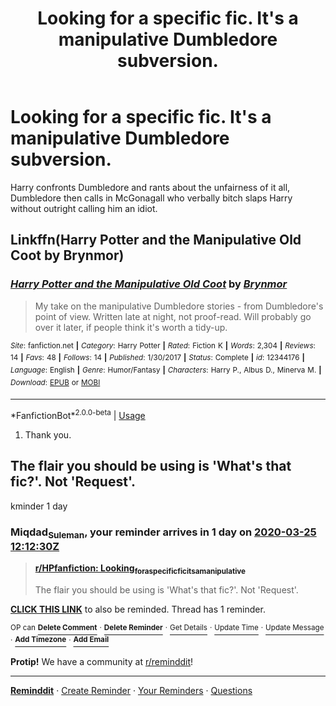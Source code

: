 #+TITLE: Looking for a specific fic. It's a manipulative Dumbledore subversion.

* Looking for a specific fic. It's a manipulative Dumbledore subversion.
:PROPERTIES:
:Author: TheAncientSun
:Score: 5
:DateUnix: 1585002007.0
:DateShort: 2020-Mar-24
:FlairText: What's That Fic?
:END:
Harry confronts Dumbledore and rants about the unfairness of it all, Dumbledore then calls in McGonagall who verbally bitch slaps Harry without outright calling him an idiot.


** Linkffn(Harry Potter and the Manipulative Old Coot by Brynmor)
:PROPERTIES:
:Author: Lamenardo
:Score: 1
:DateUnix: 1585102139.0
:DateShort: 2020-Mar-25
:END:

*** [[https://www.fanfiction.net/s/12344176/1/][*/Harry Potter and the Manipulative Old Coot/*]] by [[https://www.fanfiction.net/u/7767518/Brynmor][/Brynmor/]]

#+begin_quote
  My take on the manipulative Dumbledore stories - from Dumbledore's point of view. Written late at night, not proof-read. Will probably go over it later, if people think it's worth a tidy-up.
#+end_quote

^{/Site/:} ^{fanfiction.net} ^{*|*} ^{/Category/:} ^{Harry} ^{Potter} ^{*|*} ^{/Rated/:} ^{Fiction} ^{K} ^{*|*} ^{/Words/:} ^{2,304} ^{*|*} ^{/Reviews/:} ^{14} ^{*|*} ^{/Favs/:} ^{48} ^{*|*} ^{/Follows/:} ^{14} ^{*|*} ^{/Published/:} ^{1/30/2017} ^{*|*} ^{/Status/:} ^{Complete} ^{*|*} ^{/id/:} ^{12344176} ^{*|*} ^{/Language/:} ^{English} ^{*|*} ^{/Genre/:} ^{Humor/Fantasy} ^{*|*} ^{/Characters/:} ^{Harry} ^{P.,} ^{Albus} ^{D.,} ^{Minerva} ^{M.} ^{*|*} ^{/Download/:} ^{[[http://www.ff2ebook.com/old/ffn-bot/index.php?id=12344176&source=ff&filetype=epub][EPUB]]} ^{or} ^{[[http://www.ff2ebook.com/old/ffn-bot/index.php?id=12344176&source=ff&filetype=mobi][MOBI]]}

--------------

*FanfictionBot*^{2.0.0-beta} | [[https://github.com/tusing/reddit-ffn-bot/wiki/Usage][Usage]]
:PROPERTIES:
:Author: FanfictionBot
:Score: 1
:DateUnix: 1585102208.0
:DateShort: 2020-Mar-25
:END:

**** Thank you.
:PROPERTIES:
:Author: TheAncientSun
:Score: 1
:DateUnix: 1585112966.0
:DateShort: 2020-Mar-25
:END:


** The flair you should be using is 'What's that fic?'. Not 'Request'.

kminder 1 day
:PROPERTIES:
:Author: Miqdad_Suleman
:Score: 1
:DateUnix: 1585051950.0
:DateShort: 2020-Mar-24
:END:

*** *Miqdad_Suleman*, your reminder arrives in *1 day* on [[https://www.reminddit.com/time?dt=2020-03-25%2012:12:30Z&reminder_id=3f75cd15ea5e4bbaa9fb578c0f5b3d14&subreddit=HPfanfiction][*2020-03-25 12:12:30Z*]]

#+begin_quote
  [[/r/HPfanfiction/comments/fnta6b/looking_for_a_specific_fic_its_a_manipulative/flcz4yo/?context=3][*r/HPfanfiction: Looking_for_a_specific_fic_its_a_manipulative*]]

  The flair you should be using is 'What's that fic?'. Not 'Request'.
#+end_quote

[[https://reddit.com/message/compose/?to=remindditbot&subject=Reminder%20from%20Link&message=your_message%0Akminder%202020-03-25T12%3A12%3A30%0A%0A%0A%0A---Server%20settings%20below.%20Do%20not%20change---%0A%0Apermalink%21%20%2Fr%2FHPfanfiction%2Fcomments%2Ffnta6b%2Flooking_for_a_specific_fic_its_a_manipulative%2Fflcz4yo%2F][*CLICK THIS LINK*]] to also be reminded. Thread has 1 reminder.

^{OP can} [[https://reddit.com/message/compose/?to=remindditbot&subject=Delete%20Reminder%20Comment&message=deleteReminderComment%21%203f75cd15ea5e4bbaa9fb578c0f5b3d14][^{*Delete Comment*}]] ^{·} [[https://reddit.com/message/compose/?to=remindditbot&subject=Delete%20Reminder%20%28and%20comment%20if%20exists%29&message=deleteReminder%21%203f75cd15ea5e4bbaa9fb578c0f5b3d14][^{*Delete Reminder*}]] ^{·} [[https://reminddit.com/reminders/id/3f75cd15ea5e4bbaa9fb578c0f5b3d14][^{Get Details}]] ^{·} [[https://reddit.com/message/compose/?to=remindditbot&subject=Update%20Reminder%20Time&message=updateReminderTime%21%203f75cd15ea5e4bbaa9fb578c0f5b3d14%0A1%20day%0A%0A%2AReplace%20reminder%20time%20above%20with%20new%20time%20or%20time%20from%20created%20date%2A][^{Update Time}]] ^{·} [[https://reddit.com/message/compose/?to=remindditbot&subject=Update%20Reminder%20Message&message=updateReminderMessage%21%203f75cd15ea5e4bbaa9fb578c0f5b3d14%20%0AThe%20flair%20you%20should%20be%20using%20is%20%27What%27s%20that%20fic%3F%27.%20Not%20%27Request%27.%0A%0A%2AMessage%20is%20on%20second%20line.%20Message%20should%20be%20one%20line%2A][^{Update Message}]] ^{·} [[https://www.reminddit.com/user/setTimezone?source=reddit&username=Miqdad_Suleman][^{*Add Timezone*}]] ^{·} [[https://reddit.com/message/compose/?to=remindditbot&subject=Add%20Email&message=addEmail%21%203f75cd15ea5e4bbaa9fb578c0f5b3d14%20%0Areplaceme%40example.com%0A%0A%2AEnter%20email%20on%20second%20line%2A][^{*Add Email*}]]

*Protip!* We have a community at [[/r/reminddit][r/reminddit]]!

--------------

[[https://www.reminddit.com][*Reminddit*]] · [[https://reddit.com/message/compose/?to=remindditbot&subject=Reminder&message=your_message%0A%0Akminder%20time_or_time_from_now][Create Reminder]] · [[https://reddit.com/message/compose/?to=remindditbot&subject=List%20Of%20Reminders&message=listReminders%21][Your Reminders]] · [[https://reddit.com/message/compose/?to=remindditbot&subject=Feedback%21%20Reminder%20from%20Miqdad_Suleman][Questions]]
:PROPERTIES:
:Author: remindditbot
:Score: 1
:DateUnix: 1585052002.0
:DateShort: 2020-Mar-24
:END:
